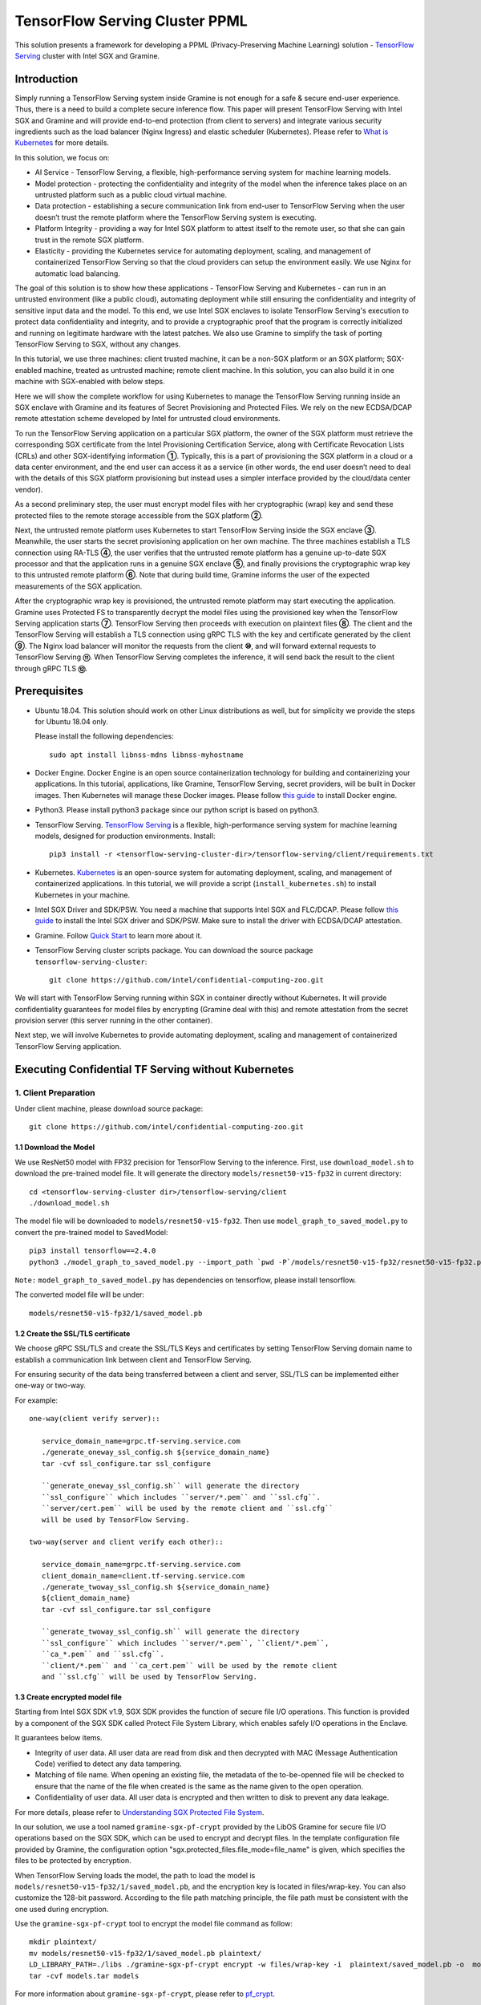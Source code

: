 ===============================
TensorFlow Serving Cluster PPML 
===============================

This solution presents a framework for developing a PPML (Privacy-Preserving
Machine Learning) solution - `TensorFlow Serving <https://www.tensorflow.org/tfx/guide/serving>`__
cluster with Intel SGX and Gramine.

Introduction
------------

Simply running a TensorFlow Serving system inside Gramine is not enough for a
safe & secure end-user experience. Thus, there is a need to build a complete
secure inference flow. This paper will present TensorFlow Serving with Intel
SGX and Gramine and will provide end-to-end protection (from client to servers)
and integrate various security ingredients such as the load balancer (Nginx
Ingress) and elastic scheduler (Kubernetes). Please refer to `What is Kubernetes
<https://www.redhat.com/en/topics/containers/what-is-kubernetes>`__ for more
details.

.. image:: ./img/NGINX-Ingress-Controller.svg
   :target: ./img/NGINX-Ingress-Controller.svg
   :scale: 80 %
   :alt: Figure: Nginx Ingress controller

In this solution, we focus on:

- AI Service - TensorFlow Serving, a flexible, high-performance serving system
  for machine learning models.
- Model protection - protecting the confidentiality and integrity of the model
  when the inference takes place on an untrusted platform such as a public cloud
  virtual machine.
- Data protection - establishing a secure communication link from end-user to
  TensorFlow Serving when the user doesn’t trust the remote platform where the
  TensorFlow Serving system is executing.
- Platform Integrity - providing a way for Intel SGX platform to attest itself
  to the remote user, so that she can gain trust in the remote SGX platform.
- Elasticity - providing the Kubernetes service for automating deployment,
  scaling, and management of containerized TensorFlow Serving so that the cloud
  providers can setup the environment easily. We use Nginx for automatic load
  balancing.

The goal of this solution is to show how these applications - TensorFlow Serving
and Kubernetes - can run in an untrusted environment (like a public cloud),
automating deployment while still ensuring the confidentiality and integrity of
sensitive input data and the model. To this end, we use Intel SGX enclaves to
isolate TensorFlow Serving's execution to protect data confidentiality and
integrity, and to provide a cryptographic proof that the program is correctly
initialized and running on legitimate hardware with the latest patches. We also
use Gramine to simplify the task of porting TensorFlow Serving to SGX, without
any changes.

.. image:: ./img/Gramine_TF_Serving_Flow.svg
   :target: ./img/Gramine_TF_Serving_Flow.svg
   :alt: Figure: TensorFlow Serving Flow

In this tutorial, we use three machines: client trusted machine, it can be a non-SGX
platform or an SGX platform; SGX-enabled machine, treated as untrusted machine;
remote client machine. In this solution, you can also build it in one machine
with SGX-enabled with below steps.

Here we will show the complete workflow for using Kubernetes to manage the
TensorFlow Serving running inside an SGX enclave with Gramine and its features
of Secret Provisioning and Protected Files.
We rely on the new ECDSA/DCAP remote attestation scheme developed by Intel for
untrusted cloud environments.

To run the TensorFlow Serving application on a particular SGX platform, the owner
of the SGX platform must retrieve the corresponding SGX certificate from the Intel
Provisioning Certification Service, along with Certificate Revocation Lists (CRLs)
and other SGX-identifying information **①**. Typically, this is a part of provisioning
the SGX platform in a cloud or a data center environment, and the end user can
access it as a service (in other words, the end user doesn’t need to deal with
the details of this SGX platform provisioning but instead uses a simpler interface
provided by the cloud/data center vendor).

As a second preliminary step, the user must encrypt model files with her cryptographic
(wrap) key and send these protected files to the remote storage accessible from
the SGX platform **②**.

Next, the untrusted remote platform uses Kubernetes to start TensorFlow Serving
inside the SGX enclave **③**. Meanwhile, the user starts the secret provisioning
application on her own machine. The three machines establish a TLS connection using
RA-TLS **④**, the user verifies that the untrusted remote platform has a genuine
up-to-date SGX processor and that the application runs in a genuine SGX enclave
**⑤**, and finally provisions the cryptographic wrap key to this untrusted remote
platform **⑥**. Note that during build time, Gramine informs the user of the
expected measurements of the SGX application.

After the cryptographic wrap key is provisioned, the untrusted remote platform may
start executing the application. Gramine uses Protected FS to transparently
decrypt the model files using the provisioned key when the TensorFlow Serving
application starts **⑦**. TensorFlow Serving then proceeds with execution on
plaintext files **⑧**. The client and the TensorFlow Serving will establish a
TLS connection using gRPC TLS with the key and certificate generated by the
client **⑨**. The Nginx load balancer will monitor the requests from the client
**⑩**, and will forward external requests to TensorFlow Serving **⑪**.
When TensorFlow Serving completes the inference, it will send back the result to
the client through gRPC TLS **⑫**.

Prerequisites
-------------

- Ubuntu 18.04. This solution should work on other Linux distributions as well,
  but for simplicity we provide the steps for Ubuntu 18.04 only.

  Please install the following dependencies::

     sudo apt install libnss-mdns libnss-myhostname

- Docker Engine. Docker Engine is an open source containerization technology for
  building and containerizing your applications. In this tutorial, applications,
  like Gramine, TensorFlow Serving, secret providers, will be built in Docker
  images. Then Kubernetes will manage these Docker images.
  Please follow `this guide <https://docs.docker.com/engine/install/ubuntu/#install-using-the-convenience-script>`__
  to install Docker engine.

- Python3. Please install python3 package since our python script is based on
  python3.

- TensorFlow Serving. `TensorFlow Serving <https://www.TensorFlow.org/tfx/guide/serving>`__
  is a flexible, high-performance serving system for machine learning models,
  designed for production environments. Install::

     pip3 install -r <tensorflow-serving-cluster-dir>/tensorflow-serving/client/requirements.txt

- Kubernetes. `Kubernetes <https://kubernetes.io/docs/concepts/overview/what-is-kubernetes/>`__
  is an open-source system for automating deployment, scaling, and management of
  containerized applications. In this tutorial, we will provide a script (``install_kubernetes.sh``)
  to install Kubernetes in your machine.

- Intel SGX Driver and SDK/PSW. You need a machine that supports Intel SGX and
  FLC/DCAP. Please follow `this guide <https://download.01.org/intel-sgx/latest/linux-latest/docs/Intel_SGX_Installation_Guide_Linux_2.10_Open_Source.pdf>`__
  to install the Intel SGX driver and SDK/PSW. Make sure to install the driver
  with ECDSA/DCAP attestation.

- Gramine. Follow `Quick Start <https://gramine.readthedocs.io/en/latest/quickstart.html>`__
  to learn more about it.

- TensorFlow Serving cluster scripts package. You can download the source package
  ``tensorflow-serving-cluster``::

   git clone https://github.com/intel/confidential-computing-zoo.git

We will start with TensorFlow Serving running within SGX in container directly
without Kubernetes. It will provide confidentiality guarantees for model files
by encrypting (Gramine deal with this) and remote attestation from the secret
provision server (this server running in the other container).

Next step, we will involve Kubernetes to provide automating deployment, scaling
and management of containerized TensorFlow Serving application.

Executing Confidential TF Serving without Kubernetes
----------------------------------------------------

1. Client Preparation
~~~~~~~~~~~~~~~~~~~~~
Under client machine, please download source package::

   git clone https://github.com/intel/confidential-computing-zoo.git

1.1 Download the Model
^^^^^^^^^^^^^^^^^^^^^^
We use ResNet50 model with FP32 precision for TensorFlow Serving to the inference.
First, use ``download_model.sh`` to download the pre-trained model file. It will
generate the directory ``models/resnet50-v15-fp32`` in current directory::

   cd <tensorflow-serving-cluster dir>/tensorflow-serving/client
   ./download_model.sh

The model file will be downloaded to ``models/resnet50-v15-fp32``. 
Then use ``model_graph_to_saved_model.py`` to convert the pre-trained model to SavedModel::

   pip3 install tensorflow==2.4.0
   python3 ./model_graph_to_saved_model.py --import_path `pwd -P`/models/resnet50-v15-fp32/resnet50-v15-fp32.pb --export_dir  `pwd -P`/models/resnet50-v15-fp32 --model_version 1 --inputs input --outputs  predict

``Note:`` ``model_graph_to_saved_model.py`` has dependencies on tensorflow, please
install tensorflow.

The converted model file will be under::

   models/resnet50-v15-fp32/1/saved_model.pb

1.2 Create the SSL/TLS certificate
^^^^^^^^^^^^^^^^^^^^^^^^^^^^^^
We choose gRPC SSL/TLS and create the SSL/TLS Keys and certificates by setting
TensorFlow Serving domain name to establish a communication link between client
and TensorFlow Serving.

For ensuring security of the data being transferred between a client and server, SSL/TLS can be implemented either one-way or two-way. 

For example::

   one-way(client verify server)::

      service_domain_name=grpc.tf-serving.service.com
      ./generate_oneway_ssl_config.sh ${service_domain_name}
      tar -cvf ssl_configure.tar ssl_configure

      ``generate_oneway_ssl_config.sh`` will generate the directory 
      ``ssl_configure`` which includes ``server/*.pem`` and ``ssl.cfg``.
      ``server/cert.pem`` will be used by the remote client and ``ssl.cfg`` 
      will be used by TensorFlow Serving.

   two-way(server and client verify each other)::

      service_domain_name=grpc.tf-serving.service.com
      client_domain_name=client.tf-serving.service.com
      ./generate_twoway_ssl_config.sh ${service_domain_name} 
      ${client_domain_name}
      tar -cvf ssl_configure.tar ssl_configure

      ``generate_twoway_ssl_config.sh`` will generate the directory 
      ``ssl_configure`` which includes ``server/*.pem``, ``client/*.pem``, 
      ``ca_*.pem`` and ``ssl.cfg``.
      ``client/*.pem`` and ``ca_cert.pem`` will be used by the remote client 
      and ``ssl.cfg`` will be used by TensorFlow Serving.

1.3 Create encrypted model file
^^^^^^^^^^^^^^^^^^^^^^^^^^^^^^^
Starting from Intel SGX SDK v1.9, SGX SDK provides the function of secure file
I/O operations. This function is provided by a component of the SGX SDK called
Protect File System Library, which enables safely I/O operations in the Enclave.

It guarantees below items.

- Integrity of user data. All user data are read from disk and then decrypted with
  MAC (Message Authentication Code) verified to detect any data tampering.

- Matching of file name. When opening an existing file, the metadata of the to-be-openned
  file will be checked to ensure that the name of the file when created is the
  same as the name given to the open operation.

- Confidentiality of user data. All user data is encrypted and then written to
  disk to prevent any data leakage.

For more details, please refer to `Understanding SGX Protected File System <https://www.tatetian.io/2017/01/15/understanding-sgx-protected-file-system/?spm=a2c4g.11186623.0.0.31165b783zw77C>`__.

In our solution, we use a tool named ``gramine-sgx-pf-crypt`` provided by the LibOS
Gramine for secure file I/O operations based on the SGX SDK, which can be used to
encrypt and decrypt files. In the template configuration file provided by Gramine,
the configuration option "sgx.protected_files.file_mode=file_name" is given, which
specifies the files to be protected by encryption.

When TensorFlow Serving loads the model, the path to load the model is ``models/resnet50-v15-fp32/1/saved_model.pb``,
and the encryption key is located in files/wrap-key. You can also customize the
128-bit password. According to the file path matching principle, the file path must
be consistent with the one used during encryption.

Use the ``gramine-sgx-pf-crypt`` tool to encrypt the model file command as follow::

   mkdir plaintext/
   mv models/resnet50-v15-fp32/1/saved_model.pb plaintext/
   LD_LIBRARY_PATH=./libs ./gramine-sgx-pf-crypt encrypt -w files/wrap-key -i  plaintext/saved_model.pb -o  models/resnet50-v15-fp32/1/saved_model.pb
   tar -cvf models.tar models

For more information about ``gramine-sgx-pf-crypt``, please refer to `pf_crypt <https://github.com/gramineproject/gramine/tree/master/Pal/src/host/Linux-SGX/tools/pf_crypt>`__.

1.4 Start Secret Provision Service
^^^^^^^^^^^^^^^^^^^^^^^^^^^^^^^^^^
In order to deploy this service easily, we build and run this service in container.
Basically, we use ``secret_prov_server_dcap`` as the remote SGX Enclave Quote
authentication service and relies on the Quote-related authentication library
provided by SGX DCAP. The certification service will obtain Quote certification
related data from Intel PCCS, such as TCB related information and CRL information.
After successful verification of SGX Enclave Quote, the key stored in ``files/wrap-key``
will be sent to the remote application.
The remote application here is Gramine in the SGX environment.
After remote Gramine gets the key, it will decrypt the encrypted model file.

Before build the docker image, please replace ``pccs_host_machin_id`` with your
real machine on which PCCS is installed in ``secret_prov.dockerfile``::

   # Please replace pccs_host_machin_id with real IP address
   RUN echo "pccs_host_machin_id attestation.service.com" > /etc/hosts

Build secret provision service docker::

   cd <tensorflow-serving-cluster dir>/tensorflow-serving/docker/secret_prov
   ./build_secret_prov_image.sh

Get the image id::

   docker images

Start the secret provision service::

   ./run_secret_prov.sh -i <secret_prov_service_image_id>

Check the secret provision service log::

   docker logs <secret_prov_service_image_id>

2. Run TensorFlow Serving w/ Gramine in SGX-enabled machine
~~~~~~~~~~~~~~~~~~~~~~~~~~~~~~~~~~~~~~~~~~~~~~~~~~~~~~~~~~~
Under SGX-enabled machine, please download source package::

   git clone https://github.com/intel/confidential-computing-zoo.git

2.1 Preparation
^^^^^^^^^^^^^^^
Recall that we've created encrypted model and TLS certificate in client machine,
we need to copy them to this machine.
For example::

   cd <tensorflow_serving dir>/docker/tf_serving
   scp -r client@client_ip:<tensorflow_serving dir>/client/models.tar .
   scp -r client@client_ip:<tensorflow_serving dir>/client/ssl_configure.tar .
   tar -xvf models.tar ssl_configure.tar

2.2 Build TensorFlow Serving Docker image
^^^^^^^^^^^^^^^^^^^^^^^^^^^^^^^^^^^^^^^^^
To prepare for elastic deployment, we build docker image to run the framework.
Before build the docker image, please replace ``pccs_host_machin_id`` with your
real machine on which PCCS is installed in ``gramine_tf_serving.dockerfile``::

   # Please replace pccs_host_machin_id with real IP address
   RUN echo "pccs_host_machin_id attestation.service.com" > /etc/hosts

``build_gramine_tf_serving.sh`` will be used to build the docker image as below::


    cd <tensorflow_serving dir>/docker/tf_serving
    ./build_gramine_tf_serving_image.sh <image_tag>

<image_tag> is self-defined, the default value is ``latest``.
The newly created image will be shown similar to the below::

   REPOSITORY            TAG          IMAGE ID         CREATED           SIZE
   gramine_tf_serving   latest       7ae935a427cd     6 seconds ago     1.74GB

The dockerfile is ``gramine_tf_serving.dockerfile``.

Mainly includes below items.

- Install basic dependencies for source code build.
- Install TensorFlow Serving.
- Install LibOS - Gramine.
- Copy files from host to built container.

The files copied from host to container mainly includes below list.

- Makefile. It is used to compile TensorFlow with Gramine.
- sgx_default_qcnl.conf. It is used to config PCCS URL link.
- tf_serving_entrypoint.sh. The execution script when container is launched.
- tensorflow_model_server.manifest.template. The TensorFlow Serving configuration
  template used by Gramine.

Gramine supports SGX RA-TLS function, it can be enabled by configurations in the
template.Key parameters used in current template as blow::

   sgx.remote_attestation = 1
   loader.env.LD_PRELOAD = "libsecret_prov_attest.so"
   loader.env.SECRET_PROVISION_CONSTRUCTOR = "1"
   loader.env.SECRET_PROVISION_SET_PF_KEY = "1"
   loader.env.SECRET_PROVISION_CA_CHAIN_PATH ="certs/test-ca-sha256.crt"
   loader.env.SECRET_PROVISION_SERVERS ="attestation.service.com:4433" 
   sgx.trusted_files.libsecretprovattest ="file:libsecret_prov_attest.so"
   sgx.trusted_files.cachain= "file:certs/test-ca-sha256.crt"
   sgx.protected_files.model= "file:models/resnet50-v15-fp32/1/saved_model.pb"

``SECRET_PROVISION_SERVERS`` is the remote secret provision server address in client.
``attestation.service.com`` is the Domain name, ``4433`` is the port used by secret
privision server.

``SECRET_PROVISION_SET_PF_KEY`` presents if application need secret provision server sends
secret key back to it when attestation verification pass in secret provision server.

``sgx.protected_files`` shows self-defined encrypted files. Files is encrypted with key
stored in secret provision server.
For more syntax used in the manifest template, please refer to `Gramine Manifest syntax <https://github.com/gramineproject/gramine/blob/master/Documentation/manifest-syntax.rst>`__.

2.3 Config the Domain name
^^^^^^^^^^^^^^^^^^^^^^^^^^
As we use ``attestation.service.com`` as the Domain name, it should be given the
right IP address of client machine::

   echo "client_ip attestation.service.com" >> /etc/hosts 

2.4 Execute TensorFlow Serving w/ Gramine in SGX
^^^^^^^^^^^^^^^^^^^^^^^^^^^^^^^^^^^^^^^^^^^^^^^^
Till now, we can execute TensorFlow Serving in container with the scripts ``run_gramine_tf_serving.sh``.
Rum command as below::

    cd <tensorflow_serving dir>/docker/tf_serving
    cp ssl_configure/ssl.cfg .
    ./run_gramine_tf_serving.sh -i ${image_id} -p 8500-8501 -m resnet50-v15-fp32 -s ssl.cfg -a attestation.service.com:client_ip

*Note*: ``image_id`` is the new created TensorFlow Serving Docker image id;
``8500-8501`` are the ports created on (bound to) the host, you can change them if you need.
``client_ip`` is client machine ip address.

Now, the TensorFlow Serving is running in SGX and waiting for remote requests.

.. image:: ./img/TF_Serving.svg
   :target: ./img/TF_Serving.svg
   :scale: 50 %
   :alt: Figure: TensorFlow Serving


3. Remote request
~~~~~~~~~~~~~~~~~
Under the remote request machine, please download source package::

   git clone https://github.com/intel/confidential-computing-zoo.git

3.1 Preparation
^^^^^^^^^^^^^^^
To guarantee the secure communication channel from remote request client to TensorFlow
Serving service, we need to copy ``ssl_configure/server.crt`` to this machine::

   cd <tensorflow_serving dir>/client
   scp -r client@client_ip:<tensorflow_serving dir>/client/ssl_configure.tar .
   tar -xvf ssl_configure.tar

3.2 Config Domain name
^^^^^^^^^^^^^^^^^^^^^^
Then, add the mapping of the SGX-enabled machine IP address to TensorFlow Serving
domain name before DNS can be referenced.

For example::

   SGX_enabled_machien_ip_addr=XX.XX.XX.XX
   service_domain_name=grpc.tf-serving.service.com
   echo "${SGX_enabled_machien_ip_addr} ${service_domain_name}" >> /etc/hosts

*Note*: Please make sure that the connection between SGX-enabled machine and remote
request client is good.

3.3 Send remote request
^^^^^^^^^^^^^^^^^^^^^^^
Start the remote request with dummy image::

   one-way::

      python3 ./resnet_client_grpc.py --batch 1 --cnum 1 --loop 50 --url ${service_domain_name}:8500 --crt `pwd -P`/ssl_configure/server/cert.pem

   two-way::

      python3 ./resnet_client_grpc.py --batch 1 --cnum 1 --loop 50 --url ${service_domain_name}:8500 --ca `pwd -P`/ssl_configure/ca_cert.pem --crt `pwd -P`/ssl_configure/client/cert.pem --key `pwd -P`/ssl_configure/client/key.pem

You can get the inference result printed in the terminal window.

For now, we can run the single TensorFlow Serving node with remote attestation.


Executing Confidential TF Serving with Kubernetes
--------------------------------------------------
In this section, we will setup Kubernetes in the host under SGX-enabled machine.
Then we will integrate Kubernetes and start two more TensorFlow Serving containers.

1. Setup Kubernetes
~~~~~~~~~~~~~~~~~~~
First, please make sure the system time in your machine is correctly set up,
if not, please update it.

1.1 Install Kubernetes
^^^^^^^^^^^^^^^^^^^^^^

Refer to ``https://kubernetes.io/docs/setup/production-environment/`` or
use ``install_kubernetes.sh`` to install Kubernetes::

   cd <tensorflow-serving-cluster dir>/kubernetes
   ./install_kubernetes.sh

Initialize and enable taint for master node. Kubernetes allows users to taint
the node so that no pods can be scheduled to it, unless a pod explicitly tolerates
the taint::

   unset http_proxy && unset https_proxy
   swapoff -a && free -m
   kubeadm init --v=5 --node-name=master-node --pod-network-cidr=10.244.0.0/16

   mkdir -p $HOME/.kube
   sudo cp -i /etc/kubernetes/admin.conf $HOME/.kube/config
   sudo chown $(id -u):$(id -g) $HOME/.kube/config

   kubectl taint nodes --all node-role.kubernetes.io/master-

1.2 Setup Flannel in Kubernetes
^^^^^^^^^^^^^^^^^^^^^^^^^^^^^^^

Next, we will setup Flannel in Kubernetes.

Flannel is focused on networking and responsible for providing a layer 3 IPv4
network between multiple nodes in a cluster. Flannel does not control how
containers are networked to the host, only how the traffic is transported between
hosts.

Deploy Flannel service::

   kubectl apply -f flannel/deploy.yaml

1.3 Setup Ingress-Nginx in Kubernetes
^^^^^^^^^^^^^^^^^^^^^^^^^^^^^^^^^^^^^^

Third, we will setup Ingress-Nginx in Kubernetes.
Please refer to the Introduction part for more information about Nginx.

Deploy Nginx service::

   kubectl apply ingress-nginx/deploy.yaml

Let's take a look at the configuration for the elastic deployment of
TensorFlow Serving under the directory::

   <tensorflow-serving-cluster dir>/tensorflow-serving/kubernetes

There are two major Yaml files: ``deploy.yaml`` and ``ingress.yaml``.

You can look at `this <https://kubernetes.io/docs/reference/generated/kubernetes-api/v1.20/#deploymentspec-v1-apps>`__
for more information about Yaml.

In ``deploy.yaml``, it mainly configures the parameters passed to containers.
You need to replace the Gramine repository path with your own in the host and
the Docker image created with your own tag::

    - name: gramine-tf-serving-container
      image: gramine_tf_serving:{YOUR TAG}

    - name: model-path
      hostPath:
          path: <Your gramine repository>/CI-Examples/tensorflow-serving-cluster/tensorflow_serving/models /resnet50-v15-fp32
    - name: ssl-path
      hostPath:
          path: <Your gramine repository>/CI-Examples/tensorflow-serving-cluster/tensorflow_serving/ ssl_configure/ssl.cfg

In ``ingress.yaml``, it mainly configures the networking options.
You can use the default setting if you just follow the above domain name already
used, if not, you should update it::

    rules:
      - host: grpc.tf-serving.service.com

1.4 Config Kubernetes cluster DNS
^^^^^^^^^^^^^^^^^^^^^^^^^^^^^^^^^

We need to configure the cluster DNS in Kubernetes so that all the TensorFlow
Serving pods can communicate with secret provisioning server::

   kubectl edit configmap -n kube-system coredns

A config file will pop up, and we need to add the below configuration into it::

    # new added
    hosts {
           ${client_ip} ${attestation_host_name}
           fallthrough
       }
    # end
    prometheus :9153
    forward . /etc/resolv.conf {
              max_concurrent 1000
    }

``${client_ip}`` is the IP address of client trusted machine;
``${attestation_host_name}`` is ``attestation.service.com``.

Now, we can apply these two yaml files::

    kubectl apply -f gramine-tf-serving/deploy.yaml
    kubectl apply -f gramine-tf-serving/ingress.yaml


1.5 Start TensorFlow Serving Cluster w/ Kubernetes
^^^^^^^^^^^^^^^^^^^^^^^^^^^^^^^^^^^^^^^^^^^^^^^^^^

We can finally start the elastic deployment by the following command::

   kubectl scale -n gramine-tf-serving deployment.apps/gramine-tf-serving-deployment --replicas 2

It will start two TensorFlow Serving containers and each TensorFlow Serving will
run with Gramine in SGX Enclave.

You can check the status by::

   kubectl logs -n gramine-tf-serving service/gramine-tf-serving-service

During these two new running TensorFlow Serving container launching, they will do
the remote attestation with Secret Provision Server to get the secret key. Then,
the TensorFlow Serving can continue booting with decrypted model.

Once all the TensorFlow Serving boot up successfully, we can send the request from
the remote request.

With this, we have implemented the elastic deployment through Kubernetes.

2. Cleaning Up
~~~~~~~~~~~~~~

Stop any previous Kubernetes service if you started it::

   cd <tensorflow-serving-cluster dir>/<tensorflow-serving>/docker/tf_serving/kubernetes
   kubectl delete -f gramine-tf-serving/deploy.yaml


Cloud Deployment
----------------

1. Alibaba Cloud
~~~~~~~~~~~~~~~~

`Aliyun ECS <https://help.aliyun.com/product/25365.html>`__ (Elastic Compute Service) is
an IaaS (Infrastructure as a Service) level cloud computing service provided by Alibaba
Cloud. It builds security-enhanced instance families ( `g7t, c7t, r7t <https://help.aliyun.com/document_detail/207734.html>`__ ) based on Intel® SGX
technology to provide a trusted and confidential environment with a higher security level.

The configuration of the ECS instance as blow:

- Instance Type  : `g7t <https://help.aliyun.com/document_detail/108490.htm#section-bew-6jv-c0k>`__.
- Instance Kernel: 4.19.91-24
- Instance OS    : Alibaba Cloud Linux 2.1903
- Instance Encrypted Memory: 32G
- Instance vCPU  : 16
- Instance SGX PCCS Server: `sgx-dcap-server.cn-hangzhou.aliyuncs.com <https://help.aliyun.com/document_detail/208095.html>`__

``Notice:`` Please replace server link in `sgx_default_qcnl.conf` included in the dockerfile with Aliyun PCCS server address.

This solution is also published in Aliyun as the best practice - `Deploy TensorFlow Serving in Aliyun ECS security-enhanced instance <https://help.aliyun.com/document_detail/342755.html>`__.


2. Tencent Cloud
~~~~~~~~~~~~~~~~

Tencent Cloud Virtual Machine (CVM) provide one instance named `M6ce <https://cloud.tencent.com/document/product/213/11518#M6ce>`__,
which supports Intel® SGX encrypted computing technology.

The configuration of the M6ce instance as blow:

- Instance Type  : `M6ce.4XLARGE128 <https://cloud.tencent.com/document/product/213/11518#M6ce>`__.
- Instance Kernel: 5.4.119-19-0009.1
- Instance OS    : TencentOS Server 3.1
- Instance Encrypted Memory: 64G
- Instance vCPU  : 16
- Instance SGX PCCS Server: `sgx-dcap-server-tc.sh.tencent.cn <https://cloud.tencent.com/document/product/213/63353>`__
